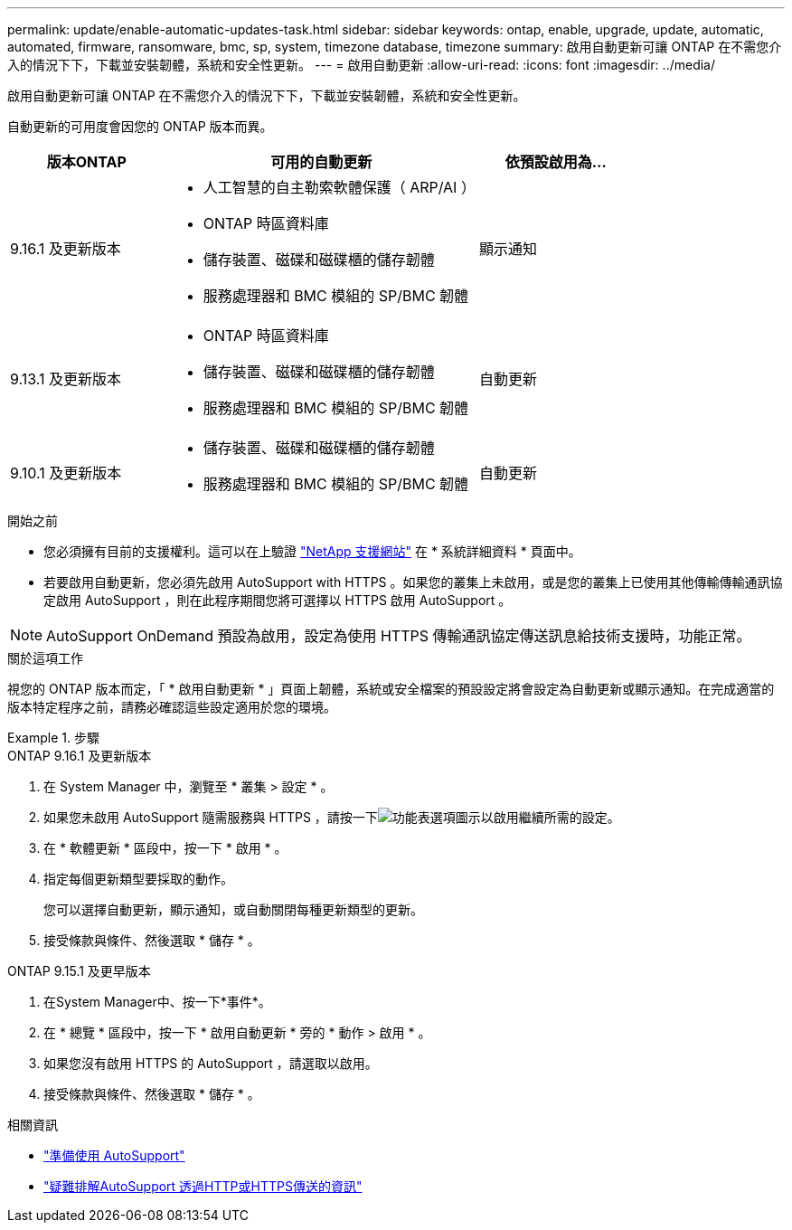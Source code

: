 ---
permalink: update/enable-automatic-updates-task.html 
sidebar: sidebar 
keywords: ontap, enable, upgrade, update, automatic, automated, firmware, ransomware, bmc, sp, system, timezone database, timezone 
summary: 啟用自動更新可讓 ONTAP 在不需您介入的情況下下，下載並安裝韌體，系統和安全性更新。 
---
= 啟用自動更新
:allow-uri-read: 
:icons: font
:imagesdir: ../media/


[role="lead"]
啟用自動更新可讓 ONTAP 在不需您介入的情況下下，下載並安裝韌體，系統和安全性更新。

自動更新的可用度會因您的 ONTAP 版本而異。

[cols="25,50,25"]
|===
| 版本ONTAP | 可用的自動更新 | 依預設啟用為… 


| 9.16.1 及更新版本  a| 
* 人工智慧的自主勒索軟體保護（ ARP/AI ）
* ONTAP 時區資料庫
* 儲存裝置、磁碟和磁碟櫃的儲存韌體
* 服務處理器和 BMC 模組的 SP/BMC 韌體

| 顯示通知 


| 9.13.1 及更新版本  a| 
* ONTAP 時區資料庫
* 儲存裝置、磁碟和磁碟櫃的儲存韌體
* 服務處理器和 BMC 模組的 SP/BMC 韌體

| 自動更新 


| 9.10.1 及更新版本  a| 
* 儲存裝置、磁碟和磁碟櫃的儲存韌體
* 服務處理器和 BMC 模組的 SP/BMC 韌體

| 自動更新 
|===
.開始之前
* 您必須擁有目前的支援權利。這可以在上驗證 link:https://mysupport.netapp.com/site/["NetApp 支援網站"^] 在 * 系統詳細資料 * 頁面中。
* 若要啟用自動更新，您必須先啟用 AutoSupport with HTTPS 。如果您的叢集上未啟用，或是您的叢集上已使用其他傳輸傳輸通訊協定啟用 AutoSupport ，則在此程序期間您將可選擇以 HTTPS 啟用 AutoSupport 。



NOTE: AutoSupport OnDemand 預設為啟用，設定為使用 HTTPS 傳輸通訊協定傳送訊息給技術支援時，功能正常。

.關於這項工作
視您的 ONTAP 版本而定，「 * 啟用自動更新 * 」頁面上韌體，系統或安全檔案的預設設定將會設定為自動更新或顯示通知。在完成適當的版本特定程序之前，請務必確認這些設定適用於您的環境。

.步驟
[role="tabbed-block"]
====
.ONTAP 9.16.1 及更新版本
--
. 在 System Manager 中，瀏覽至 * 叢集 > 設定 * 。
. 如果您未啟用 AutoSupport 隨需服務與 HTTPS ，請按一下image:icon_kabob.gif["功能表選項圖示"]以啟用繼續所需的設定。
. 在 * 軟體更新 * 區段中，按一下 * 啟用 * 。
. 指定每個更新類型要採取的動作。
+
您可以選擇自動更新，顯示通知，或自動關閉每種更新類型的更新。

. 接受條款與條件、然後選取 * 儲存 * 。


--
.ONTAP 9.15.1 及更早版本
--
. 在System Manager中、按一下*事件*。
. 在 * 總覽 * 區段中，按一下 * 啟用自動更新 * 旁的 * 動作 > 啟用 * 。
. 如果您沒有啟用 HTTPS 的 AutoSupport ，請選取以啟用。
. 接受條款與條件、然後選取 * 儲存 * 。


--
====
.相關資訊
* link:../system-admin/requirements-autosupport-reference.html["準備使用 AutoSupport"]
* link:../system-admin/troubleshoot-autosupport-http-https-task.html["疑難排解AutoSupport 透過HTTP或HTTPS傳送的資訊"]

